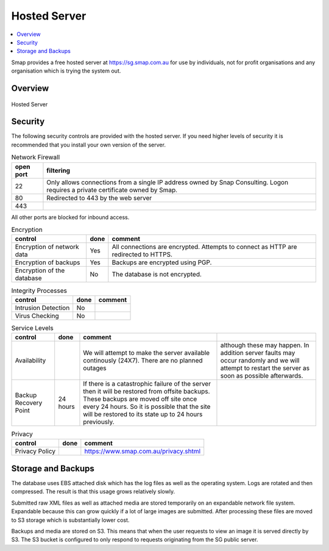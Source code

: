 
Hosted Server
=============

.. contents::
 :local:

Smap provides a free hosted server at https://sg.smap.com.au for use by individuals, not for profit organisations and any organisation
which is trying the system out.

Overview
--------

.. figure::  _images/hosted.png
   :align:   center
   :width: 	 500px
   :alt:     Setup of the Hosted Server

   Hosted Server

Security
--------

The following security controls are provided with the hosted server.  If you need higher levels of security it is recommended that you
install your own version of the server.

.. csv-table:: Network Firewall
  :header: open port, filtering

  22, Only allows connections from a single IP address owned by Snap Consulting.  Logon requires a private certificate owned by Smap.
  80, Redirected to 443 by the web server
  443,

All other ports are blocked for inbound access.


.. csv-table:: Encryption
  :header: control, done, comment

  Encryption of network data,  Yes, All connections are encrypted. Attempts to connect as HTTP are redirected to HTTPS.
  Encryption of backups, Yes,  Backups are encrypted using PGP.
  Encryption of the database, No,  The database is not encrypted.

.. csv-table:: Integrity Processes
  :header: control, done, comment

  Intrusion Detection,  No,
  Virus Checking, No

.. csv-table:: Service Levels
  :header: control, done, comment

  Availability,  , We will attempt to make the server available continously (24X7).  There are no planned outages, although these may happen.  In addition server faults may occur randomly and we will attempt to restart the server as soon as possible afterwards.
  Backup Recovery Point, 24 hours,  If there is a catastrophic failure of the server then it will be restored from offsite backups.  These backups are moved off site once every 24 hours.  So it is possible that the site will be restored to its state up to 24 hours previously.

.. csv-table:: Privacy
  :header: control, done, comment

  Privacy Policy,  , https://www.smap.com.au/privacy.shtml

Storage and Backups
-------------------

The database uses EBS attached disk which has the log files as well as the operating system.  Logs are rotated and then compressed.
The result is that this usage grows relatively slowly.

Submitted raw XML files as well as attached media are stored temporarily on an expandable network file system.  Expandable because this can
grow quickly if a lot of large images are submitted.  After processing these files are moved to S3 storage which is substantially lower cost.

Backups and media are stored on S3.  This means that when the user requests to view an image it is served directly by S3.  The S3 bucket is
configured to only respond to requests originating from the SG public server.